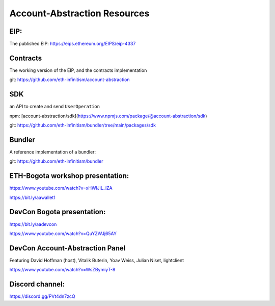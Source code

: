 Account-Abstraction Resources
=============================

EIP: 
----
The published EIP: https://eips.ethereum.org/EIPS/eip-4337

Contracts
---------

The working version of the EIP, and the contracts implementation

git: https://github.com/eth-infinitism/account-abstraction

SDK 
---
an API to create and send ``UserOperation``

npm: [account-abstraction/sdk](https://www.npmjs.com/package/@account-abstraction/sdk)

git: https://github.com/eth-infinitism/bundler/tree/main/packages/sdk

Bundler
-------

A reference implementation of a bundler:

git: https://github.com/eth-infinitism/bundler


ETH-Bogota workshop presentation:
------------------------------


https://www.youtube.com/watch?v=xHWlJiL_iZA

https://bit.ly/aawallet1


DevCon Bogota presentation:
---------------------------

https://bit.ly/aadevcon

https://www.youtube.com/watch?v=QuYZWJj65AY


DevCon Account-Abstraction Panel
--------------------------------

Featuring David Hoffman (host), Vitalik Buterin, Yoav Weiss, Julian Niset, lightclient

https://www.youtube.com/watch?v=WsZBymiyT-8


Discord channel:
----------------
https://discord.gg/PVt4dn7zcQ


